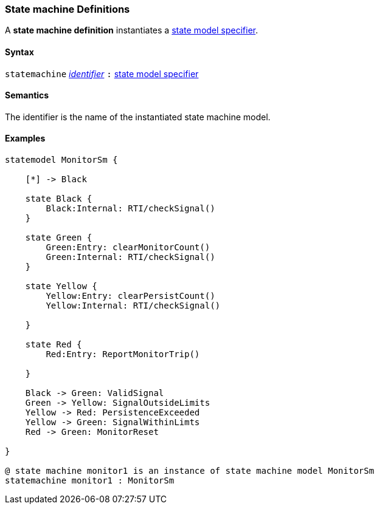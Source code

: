 === State machine Definitions

A *state machine definition* instantiates a  <<Specifiers_State-Model-Specifiers,state model specifier>>.

==== Syntax

`statemachine`
<<Lexical-Elements_Identifiers,_identifier_>>
`:`
<<Specifiers_State-Model-Specifiers,state model specifier>>

==== Semantics

The identifier is the name of the instantiated state machine model.

==== Examples

[source,fpp]
----

statemodel MonitorSm {

    [*] -> Black

    state Black {
        Black:Internal: RTI/checkSignal()
    }

    state Green {
        Green:Entry: clearMonitorCount()
        Green:Internal: RTI/checkSignal()
    }

    state Yellow {
        Yellow:Entry: clearPersistCount()
        Yellow:Internal: RTI/checkSignal()

    }

    state Red {
        Red:Entry: ReportMonitorTrip()

    }

    Black -> Green: ValidSignal
    Green -> Yellow: SignalOutsideLimits
    Yellow -> Red: PersistenceExceeded
    Yellow -> Green: SignalWithinLimts
    Red -> Green: MonitorReset

}

@ state machine monitor1 is an instance of state machine model MonitorSm
statemachine monitor1 : MonitorSm

----
